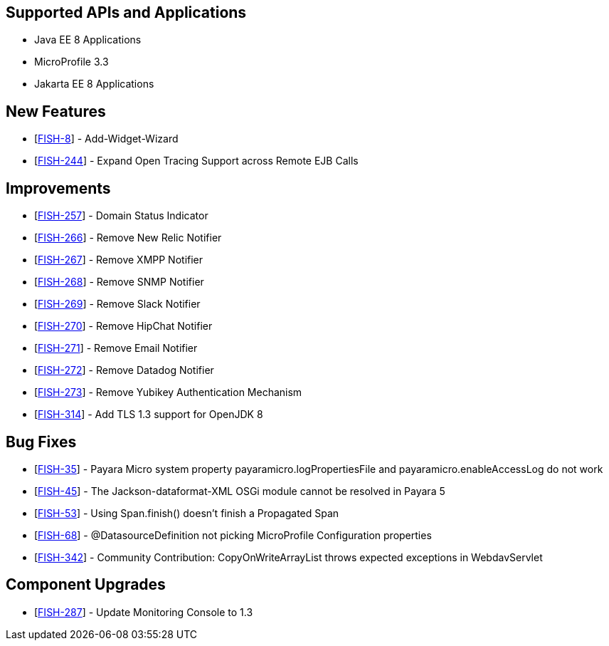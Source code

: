 == Supported APIs and Applications

* Java EE 8 Applications
* MicroProfile 3.3
* Jakarta EE 8 Applications

== New Features

* [https://github.com/payara/Payara/pull/4796[FISH-8]] -
Add-Widget-Wizard
* [https://github.com/payara/Payara/pull/4820[FISH-244]] - Expand Open
Tracing Support across Remote EJB Calls

== Improvements

* [https://github.com/payara/Payara/pull/4819[FISH-257]] - Domain Status
Indicator
* [https://github.com/payara/Payara/pull/4789[FISH-266]] - Remove New
Relic Notifier
* [https://github.com/payara/Payara/pull/4788[FISH-267]] - Remove XMPP
Notifier
* [https://github.com/payara/Payara/pull/4804[FISH-268]] - Remove SNMP
Notifier
* [https://github.com/payara/Payara/pull/4786[FISH-269]] - Remove Slack
Notifier
* [https://github.com/payara/Payara/pull/4785[FISH-270]] - Remove
HipChat Notifier
* [https://github.com/payara/Payara/pull/4805[FISH-271]] - Remove Email
Notifier
* [https://github.com/payara/Payara/pull/4787[FISH-272]] - Remove
Datadog Notifier
* [https://github.com/payara/Payara/pull/4808[FISH-273]] - Remove
Yubikey Authentication Mechanism
* [https://github.com/payara/Payara/pull/4814[FISH-314]] - Add TLS 1.3
support for OpenJDK 8

== Bug Fixes

* [https://github.com/payara/Payara/pull/4812[FISH-35]] - Payara Micro
system property payaramicro.logPropertiesFile and
payaramicro.enableAccessLog do not work
* [https://github.com/payara/Payara/pull/4784[FISH-45]] - The
Jackson-dataformat-XML OSGi module cannot be resolved in Payara 5
* [https://payara.atlassian.net/browse/FISH-53[FISH-53]] - Using
Span.finish() doesn't finish a Propagated Span
* [https://github.com/payara/Payara/pull/4821[FISH-68]] -
@DatasourceDefinition not picking MicroProfile Configuration properties
* [https://github.com/payara/Payara/pull/4696[FISH-342]] - Community
Contribution: CopyOnWriteArrayList throws expected exceptions in
WebdavServlet

== Component Upgrades

* [https://github.com/payara/Payara/pull/4822[FISH-287]] - Update
Monitoring Console to 1.3
